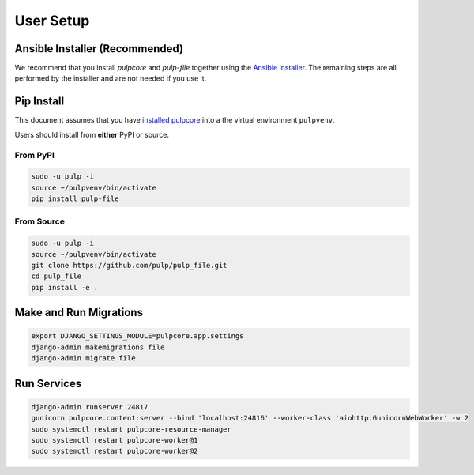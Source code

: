 User Setup
==========

Ansible Installer (Recommended)
-------------------------------

We recommend that you install `pulpcore` and `pulp-file` together using the `Ansible installer
<https://docs.pulpproject.org/pulp_installer>`_. The remaining steps are all
performed by the installer and are not needed if you use it.

Pip Install
-----------

This document assumes that you have
`installed pulpcore <https://docs.pulpproject.org/pulpcore/>`_
into a the virtual environment ``pulpvenv``.

Users should install from **either** PyPI or source.

From PyPI
*********

.. code-block:: bash

   sudo -u pulp -i
   source ~/pulpvenv/bin/activate
   pip install pulp-file

From Source
***********

.. code-block:: bash

   sudo -u pulp -i
   source ~/pulpvenv/bin/activate
   git clone https://github.com/pulp/pulp_file.git
   cd pulp_file
   pip install -e .

Make and Run Migrations
-----------------------

.. code-block:: bash

   export DJANGO_SETTINGS_MODULE=pulpcore.app.settings
   django-admin makemigrations file
   django-admin migrate file

Run Services
------------

.. code-block:: bash

   django-admin runserver 24817
   gunicorn pulpcore.content:server --bind 'localhost:24816' --worker-class 'aiohttp.GunicornWebWorker' -w 2
   sudo systemctl restart pulpcore-resource-manager
   sudo systemctl restart pulpcore-worker@1
   sudo systemctl restart pulpcore-worker@2
